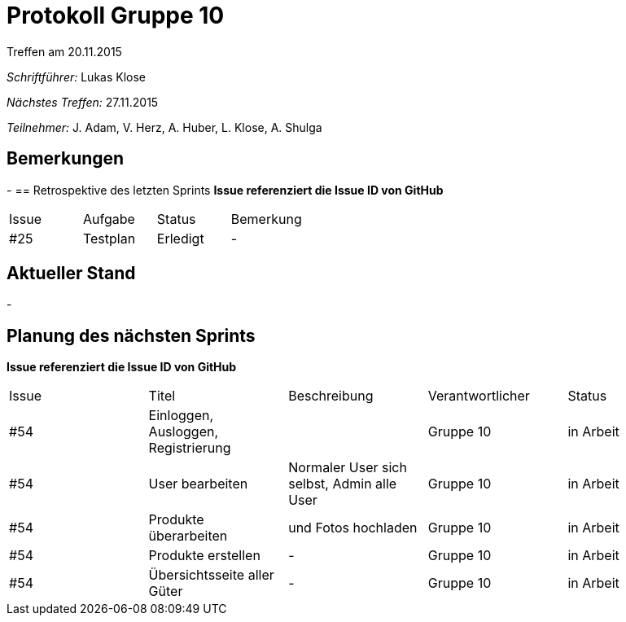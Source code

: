 = Protokoll Gruppe 10
__Treffen am 20.11.2015__

__Schriftführer:__ Lukas Klose

__Nächstes Treffen:__ 27.11.2015

__Teilnehmer:__ J. Adam, V. Herz, A. Huber, L. Klose, A. Shulga

== Bemerkungen
//Verwarnungen, besondere Vorfälle, Organisatorisches
-
== Retrospektive des letzten Sprints
*Issue referenziert die Issue ID von GitHub*

// See http://asciidoctor.org/docs/user-manual/=tables
[option="headers"]
|===
|Issue |Aufgabe |Status |Bemerkung
|#25     |Testplan       |Erledigt      |-
|===


== Aktueller Stand
//Anmerkungen und Kritik zum aktuellen Stand der Software, den Diagrammen und den Dokumenten.
-

== Planung des nächsten Sprints
*Issue referenziert die Issue ID von GitHub*

// See http://asciidoctor.org/docs/user-manual/=tables
[option="headers"]
|===
|Issue |Titel |Beschreibung |Verantwortlicher |Status
|#54     |Einloggen, Ausloggen, Registrierung||Gruppe 10 |in Arbeit
|#54     |User bearbeiten|Normaler User sich selbst, Admin alle User|Gruppe 10 |in Arbeit
|#54     |Produkte überarbeiten|und Fotos hochladen| Gruppe 10|in Arbeit
|#54     |Produkte erstellen|-|Gruppe 10 |in Arbeit
|#54     |Übersichtsseite aller Güter|-|Gruppe 10 |in Arbeit
|===
